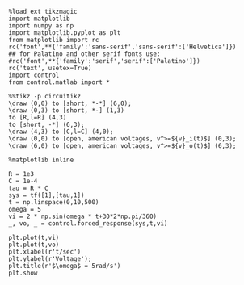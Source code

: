 #+BEGIN_SRC ipython :session
%load_ext tikzmagic
import matplotlib
import numpy as np
import matplotlib.pyplot as plt
from matplotlib import rc
rc('font',**{'family':'sans-serif','sans-serif':['Helvetica']})
## for Palatino and other serif fonts use:
#rc('font',**{'family':'serif','serif':['Palatino']})
rc('text', usetex=True)
import control
from control.matlab import *
#+END_SRC

#+RESULTS:

#+BEGIN_SRC ipython :session :file /home/yilin/EE3011/py20486OEh.png :exports both
%%tikz -p circuitikz
\draw (0,0) to [short, *-*] (6,0);
\draw (0,3) to [short, *-] (1,3)
to [R,l=R] (4,3) 
to [short, -*] (6,3);
\draw (4,3) to [C,l=C] (4,0);
\draw (0,0) to [open, american voltages, v^>=${v}_i(t)$] (0,3);
\draw (6,0) to [open, american voltages, v^>=${v}_o(t)$] (6,3);
#+END_SRC

#+RESULTS:
[[file:/home/yilin/EE3011/py20486OEh.png]]



#+BEGIN_SRC ipython :session :file /home/yilin/EE3011/py11525aKa.png :exports both
%matplotlib inline

R = 1e3
C = 1e-4
tau = R * C
sys = tf([1],[tau,1])
t = np.linspace(0,10,500)
omega = 5
vi = 2 * np.sin(omega * t+30*2*np.pi/360)
_, vo, _ = control.forced_response(sys,t,vi)

plt.plot(t,vi)
plt.plot(t,vo)
plt.xlabel(r't/sec')
plt.ylabel(r'Voltage');
plt.title(r'$\omega$ = 5rad/s')
plt.show
#+END_SRC

#+RESULTS:
[[file:/home/yilin/EE3011/py11525aKa.png]]
